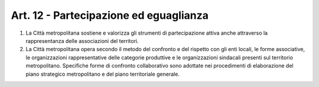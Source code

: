 Art. 12 - Partecipazione ed eguaglianza
---------------------------------------

1. La Città metropolitana sostiene e valorizza gli strumenti di partecipazione attiva anche attraverso la rappresentanza delle associazioni del territori.
 
2. La Città metropolitana opera secondo il metodo del confronto e del rispetto con gli enti locali, le forme associative, le organizzazioni rappresentative delle categorie produttive e le organizzazioni sindacali presenti sul territorio metropolitano. Specifiche forme di confronto collaborativo sono adottate nei procedimenti di elaborazione del piano strategico metropolitano e del piano territoriale generale. 